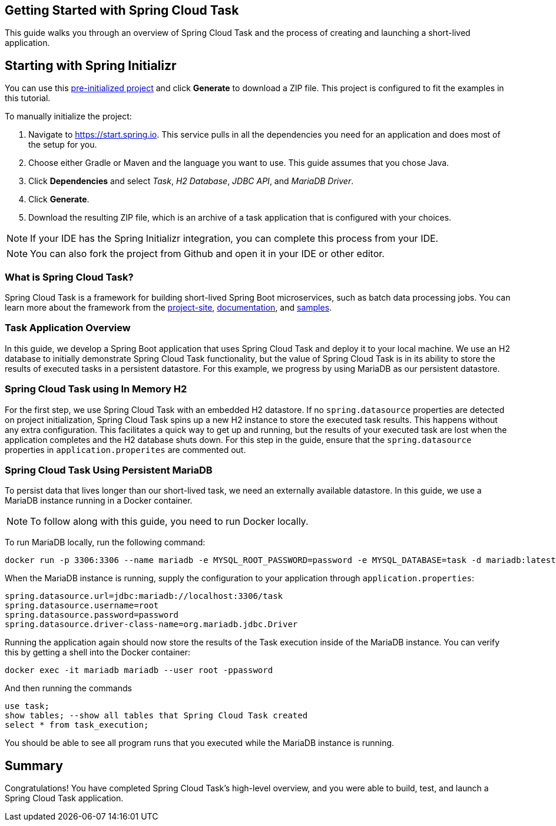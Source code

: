 == Getting Started with Spring Cloud Task
This guide walks you through an overview of Spring Cloud Task and the process of creating and launching a short-lived application.

== Starting with Spring Initializr

You can use this https://start.spring.io/#!type=maven-project&language=java&packaging=jar&jvmVersion=17&groupId=com.example&artifactId=demo&name=demo&description=Demo%20project%20for%20Spring%20Boot&packageName=com.example.demo&dependencies=jdbc,cloud-task,mariadb,h2[pre-initialized project] and click *Generate* to download a ZIP file. This project is configured to fit the examples in this tutorial.

To manually initialize the project:

. Navigate to https://start.spring.io.
This service pulls in all the dependencies you need for an application and does most of the setup for you.
. Choose either Gradle or Maven and the language you want to use. This guide assumes that you chose Java.
. Click *Dependencies* and select _Task_, _H2 Database_, _JDBC API_, and _MariaDB Driver_.
. Click *Generate*.
. Download the resulting ZIP file, which is an archive of a task application that is configured with your choices.

NOTE: If your IDE has the Spring Initializr integration, you can complete this process from your IDE.

NOTE: You can also fork the project from Github and open it in your IDE or other editor.


=== What is Spring Cloud Task?
Spring Cloud Task is a framework for building short-lived Spring Boot microservices, such as batch data processing jobs. You can learn more about
the framework from the link:https://spring.io/projects/spring-cloud-task[project-site],
link:https://spring.io/projects/spring-cloud-task#learn[documentation],
and link:https://github.com/spring-cloud/spring-cloud-task/tree/main/spring-cloud-task-samples[samples].

=== Task Application Overview
In this guide, we develop a Spring Boot application that uses Spring Cloud Task and deploy it to your local machine.
We use an H2 database to initially demonstrate Spring Cloud Task functionality, but the value of Spring Cloud Task
is in its ability to store the results of executed tasks in a persistent datastore.  For this example, we progress by using MariaDB
as our persistent datastore.

=== Spring Cloud Task using In Memory H2
For the first step, we use Spring Cloud Task with an embedded H2 datastore.  If no `spring.datasource` properties are detected on project
initialization, Spring Cloud Task spins up a new H2 instance to store the executed task results.  This happens without any extra configuration.
This facilitates a
quick way to get up and running, but the results of your executed task are lost when the application completes and
the H2 database shuts down.  For this step in the guide, ensure that the `spring.datasource` properties in `application.properites` are commented out.

=== Spring Cloud Task Using Persistent MariaDB

To persist data that lives longer than our short-lived task, we need an externally available datastore. In this guide, we use a MariaDB instance running in a Docker container.

NOTE: To follow along with this guide, you need to run Docker locally.

To run MariaDB locally, run the following command:
```
docker run -p 3306:3306 --name mariadb -e MYSQL_ROOT_PASSWORD=password -e MYSQL_DATABASE=task -d mariadb:latest
```

When the MariaDB instance is running, supply the configuration to your application through `application.properties`:

```
spring.datasource.url=jdbc:mariadb://localhost:3306/task
spring.datasource.username=root
spring.datasource.password=password
spring.datasource.driver-class-name=org.mariadb.jdbc.Driver
```

Running the application again should now store the results of the Task execution inside of the MariaDB instance. You can verify this by getting a shell into the Docker container:
```
docker exec -it mariadb mariadb --user root -ppassword
```
And then running the commands
```
use task;
show tables; --show all tables that Spring Cloud Task created
select * from task_execution;
```

You should be able to see all program runs that you executed while the MariaDB instance is running.

== Summary
Congratulations! You have completed Spring Cloud Task's high-level overview, and you were able to build, test, and launch
a Spring Cloud Task application.
